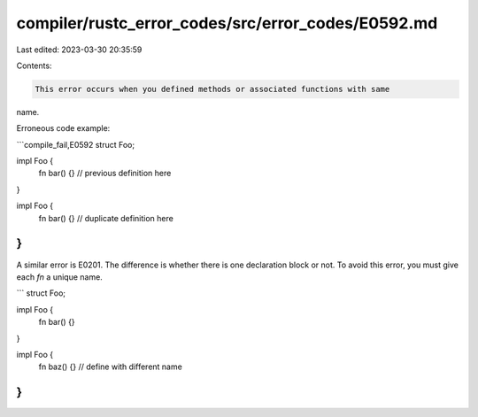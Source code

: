 compiler/rustc_error_codes/src/error_codes/E0592.md
===================================================

Last edited: 2023-03-30 20:35:59

Contents:

.. code-block:: md

    This error occurs when you defined methods or associated functions with same
name.

Erroneous code example:

```compile_fail,E0592
struct Foo;

impl Foo {
    fn bar() {} // previous definition here
}

impl Foo {
    fn bar() {} // duplicate definition here
}
```

A similar error is E0201. The difference is whether there is one declaration
block or not. To avoid this error, you must give each `fn` a unique name.

```
struct Foo;

impl Foo {
    fn bar() {}
}

impl Foo {
    fn baz() {} // define with different name
}
```


